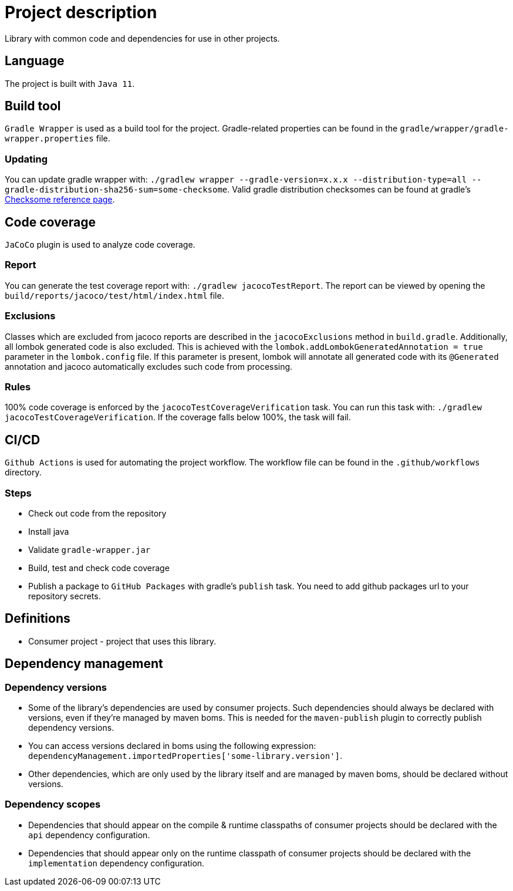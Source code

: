= Project description

Library with common code and dependencies for use in other projects.

== Language
The project is built with `Java 11`.

== Build tool
`Gradle Wrapper` is used as a build tool for the project. Gradle-related properties can be found in
the `gradle/wrapper/gradle-wrapper.properties` file.

=== Updating
You can update gradle wrapper with: `./gradlew wrapper --gradle-version=x.x.x --distribution-type=all
--gradle-distribution-sha256-sum=some-checksome`. Valid gradle distribution checksomes can be found
at gradle's https://gradle.org/release-checksums/[Checksome reference page].

== Code coverage
`JaCoCo` plugin is used to analyze code coverage.

=== Report
You can generate the test coverage report with: `./gradlew jacocoTestReport`. The report can be
viewed by opening the `build/reports/jacoco/test/html/index.html` file.

=== Exclusions
Classes which are excluded from jacoco reports are described in the `jacocoExclusions` method in
`build.gradle`. Additionally, all lombok generated code is also excluded. This is achieved with the
`lombok.addLombokGeneratedAnnotation = true` parameter in the `lombok.config` file. If this parameter
is present, lombok will annotate all generated code with its `@Generated` annotation and jacoco
automatically excludes such code from processing.

=== Rules
100% code coverage is enforced by the `jacocoTestCoverageVerification` task. You can run this task
with: `./gradlew jacocoTestCoverageVerification`. If the coverage falls below 100%, the task will
fail.

== CI/CD
`Github Actions` is used for automating the project workflow. The workflow file can be found in the
`.github/workflows` directory.

=== Steps
* Check out code from the repository
* Install java
* Validate `gradle-wrapper.jar`
* Build, test and check code coverage
* Publish a package to `GitHub Packages` with gradle's `publish` task. You need to add github packages
url to your repository secrets.

== Definitions

* Consumer project - project that uses this library.

== Dependency management

=== Dependency versions

* Some of the library's dependencies are used by consumer projects. Such dependencies should always be
declared with versions, even if they're managed by maven boms. This is needed for the `maven-publish`
plugin to correctly publish dependency versions.
* You can access versions declared in boms using the following expression:
`dependencyManagement.importedProperties['some-library.version']`.
* Other dependencies, which are only used by the library itself and are managed by maven boms, should
be declared without versions.

=== Dependency scopes

* Dependencies that should appear on the compile & runtime classpaths of consumer projects should be
declared with the `api` dependency configuration.
* Dependencies that should appear only on the runtime classpath of consumer projects should be declared
with the `implementation` dependency configuration.
